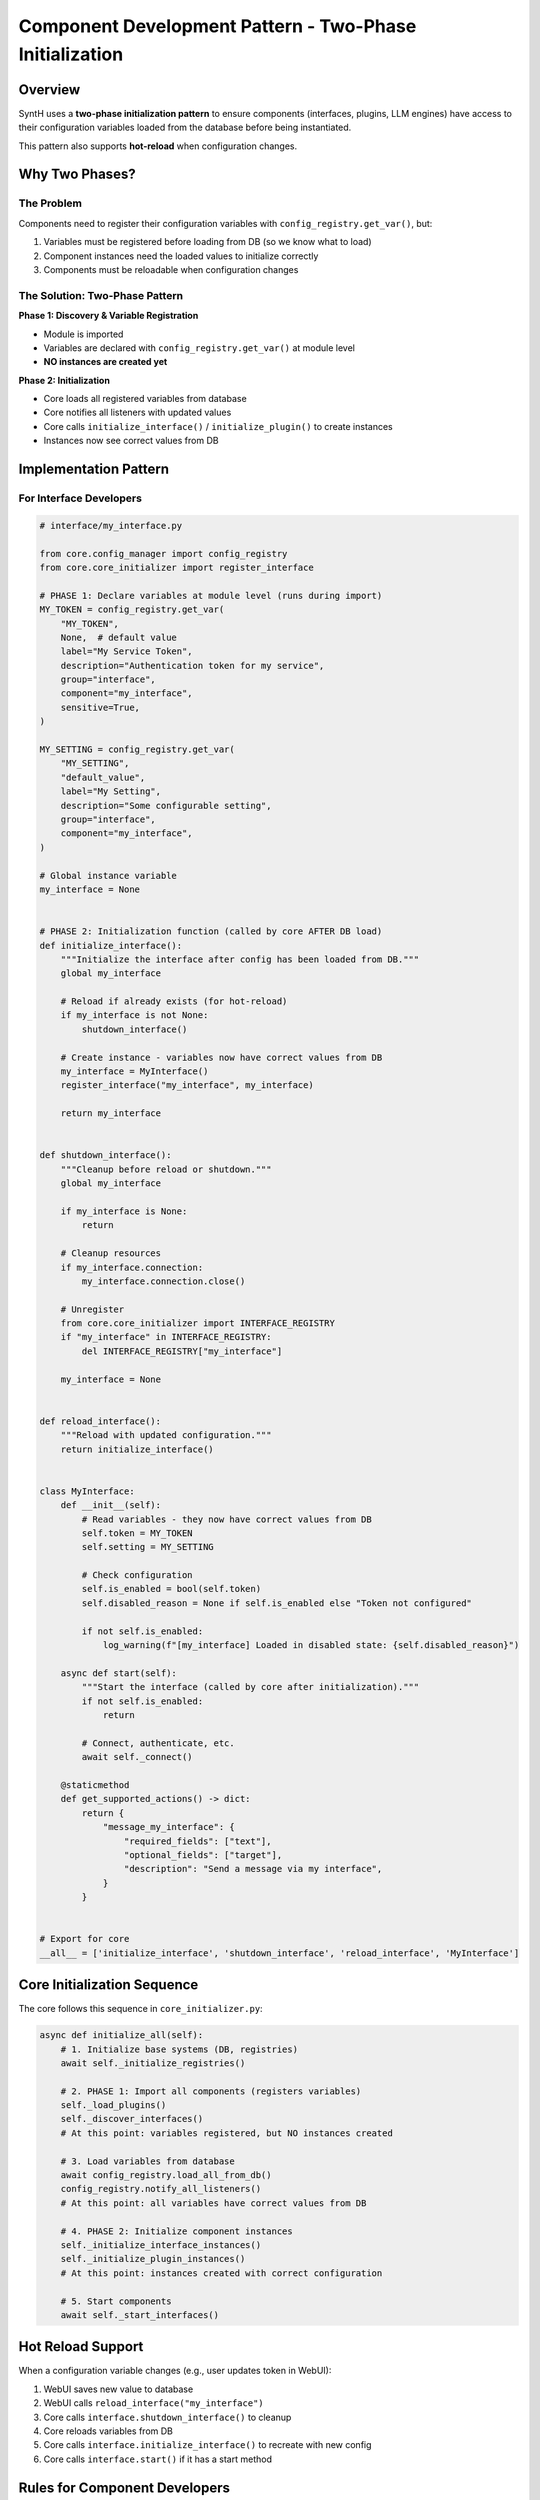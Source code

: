 Component Development Pattern - Two-Phase Initialization
==========================================================

Overview
--------

SyntH uses a **two-phase initialization pattern** to ensure components (interfaces, plugins, LLM engines) have access to their configuration variables loaded from the database before being instantiated.

This pattern also supports **hot-reload** when configuration changes.

Why Two Phases?
---------------

The Problem
~~~~~~~~~~~

Components need to register their configuration variables with ``config_registry.get_var()``, but:

1. Variables must be registered before loading from DB (so we know what to load)
2. Component instances need the loaded values to initialize correctly
3. Components must be reloadable when configuration changes

The Solution: Two-Phase Pattern
~~~~~~~~~~~~~~~~~~~~~~~~~~~~~~~

**Phase 1: Discovery & Variable Registration**

- Module is imported
- Variables are declared with ``config_registry.get_var()`` at module level
- **NO instances are created yet**

**Phase 2: Initialization**

- Core loads all registered variables from database
- Core notifies all listeners with updated values
- Core calls ``initialize_interface()`` / ``initialize_plugin()`` to create instances
- Instances now see correct values from DB

Implementation Pattern
----------------------

For Interface Developers
~~~~~~~~~~~~~~~~~~~~~~~~

.. code-block:: python

   # interface/my_interface.py

   from core.config_manager import config_registry
   from core.core_initializer import register_interface

   # PHASE 1: Declare variables at module level (runs during import)
   MY_TOKEN = config_registry.get_var(
       "MY_TOKEN",
       None,  # default value
       label="My Service Token",
       description="Authentication token for my service",
       group="interface",
       component="my_interface",
       sensitive=True,
   )

   MY_SETTING = config_registry.get_var(
       "MY_SETTING",
       "default_value",
       label="My Setting",
       description="Some configurable setting",
       group="interface",
       component="my_interface",
   )

   # Global instance variable
   my_interface = None


   # PHASE 2: Initialization function (called by core AFTER DB load)
   def initialize_interface():
       """Initialize the interface after config has been loaded from DB."""
       global my_interface
       
       # Reload if already exists (for hot-reload)
       if my_interface is not None:
           shutdown_interface()
       
       # Create instance - variables now have correct values from DB
       my_interface = MyInterface()
       register_interface("my_interface", my_interface)
       
       return my_interface


   def shutdown_interface():
       """Cleanup before reload or shutdown."""
       global my_interface
       
       if my_interface is None:
           return
       
       # Cleanup resources
       if my_interface.connection:
           my_interface.connection.close()
       
       # Unregister
       from core.core_initializer import INTERFACE_REGISTRY
       if "my_interface" in INTERFACE_REGISTRY:
           del INTERFACE_REGISTRY["my_interface"]
       
       my_interface = None


   def reload_interface():
       """Reload with updated configuration."""
       return initialize_interface()


   class MyInterface:
       def __init__(self):
           # Read variables - they now have correct values from DB
           self.token = MY_TOKEN
           self.setting = MY_SETTING
           
           # Check configuration
           self.is_enabled = bool(self.token)
           self.disabled_reason = None if self.is_enabled else "Token not configured"
           
           if not self.is_enabled:
               log_warning(f"[my_interface] Loaded in disabled state: {self.disabled_reason}")
       
       async def start(self):
           """Start the interface (called by core after initialization)."""
           if not self.is_enabled:
               return
           
           # Connect, authenticate, etc.
           await self._connect()
       
       @staticmethod
       def get_supported_actions() -> dict:
           return {
               "message_my_interface": {
                   "required_fields": ["text"],
                   "optional_fields": ["target"],
                   "description": "Send a message via my interface",
               }
           }


   # Export for core
   __all__ = ['initialize_interface', 'shutdown_interface', 'reload_interface', 'MyInterface']

Core Initialization Sequence
----------------------------

The core follows this sequence in ``core_initializer.py``:

.. code-block:: python

   async def initialize_all(self):
       # 1. Initialize base systems (DB, registries)
       await self._initialize_registries()
       
       # 2. PHASE 1: Import all components (registers variables)
       self._load_plugins()
       self._discover_interfaces()
       # At this point: variables registered, but NO instances created
       
       # 3. Load variables from database
       await config_registry.load_all_from_db()
       config_registry.notify_all_listeners()
       # At this point: all variables have correct values from DB
       
       # 4. PHASE 2: Initialize component instances
       self._initialize_interface_instances()
       self._initialize_plugin_instances()
       # At this point: instances created with correct configuration
       
       # 5. Start components
       await self._start_interfaces()

Hot Reload Support
------------------

When a configuration variable changes (e.g., user updates token in WebUI):

1. WebUI saves new value to database
2. WebUI calls ``reload_interface("my_interface")``
3. Core calls ``interface.shutdown_interface()`` to cleanup
4. Core reloads variables from DB
5. Core calls ``interface.initialize_interface()`` to recreate with new config
6. Core calls ``interface.start()`` if it has a start method

Rules for Component Developers
------------------------------

✅ DO:
~~~~~

- Declare all config variables with ``config_registry.get_var()`` at **module level**
- Create instances only in ``initialize_*()`` function
- Implement ``shutdown_*()`` for proper cleanup
- Export ``initialize_*``, ``shutdown_*``, ``reload_*`` in ``__all__``
- Check configuration in ``__init__`` and set ``is_enabled`` / ``disabled_reason``

❌ DON'T:
~~~~~~~~

- Create instances directly at module level during import
- Assume variables have DB values during import
- Keep global state that survives reload (use instance variables)
- Call ``register_interface()`` during import (do it in ``initialize_*()``)

Migration Guide
---------------

Old Pattern (breaks with DB config):
~~~~~~~~~~~~~~~~~~~~~~~~~~~~~~~~~~~~

.. code-block:: python

   # ❌ Creates instance during import - DB not loaded yet!
   my_interface = MyInterface(os.getenv('MY_TOKEN'))
   register_interface("my_interface", my_interface)

New Pattern (works with DB config):
~~~~~~~~~~~~~~~~~~~~~~~~~~~~~~~~~~~

.. code-block:: python

   # ✅ Registers variables during import
   MY_TOKEN = config_registry.get_var("MY_TOKEN", None, ...)

   my_interface = None

   def initialize_interface():
       global my_interface
       # Creates instance AFTER DB load - has correct values
       my_interface = MyInterface()
       register_interface("my_interface", my_interface)
       return my_interface

Benefits
--------

1. **Database Configuration**: Variables can be stored and managed in DB
2. **Environment Override**: Env vars still work (with higher priority)
3. **Hot Reload**: Components can be reloaded when config changes
4. **Consistency**: All components follow the same pattern
5. **Simplicity**: Developers don't manage listeners manually
6. **WebUI Integration**: Configuration appears automatically in WebUI

Testing
-------

Components can be tested in isolation:

.. code-block:: python

   # test_my_interface.py
   from interface import my_interface

   # Simulate config load
   my_interface.MY_TOKEN = "test_token"
   my_interface.MY_SETTING = "test_value"

   # Initialize
   interface = my_interface.initialize_interface()
   assert interface.is_enabled
   assert interface.token == "test_token"

   # Test reload
   my_interface.MY_TOKEN = "new_token"
   interface = my_interface.reload_interface()
   assert interface.token == "new_token"

See Also
--------

- ``interface/telegram_bot.py`` - Reference implementation
- ``interface/discord_interface.py`` - Another example
- ``core/core_initializer.py`` - Core initialization logic
- ``core/config_manager.py`` - Configuration system